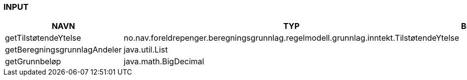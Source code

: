 
=== INPUT

[options="header", cols="10,10,10"]
|===
|NAVN|TYP|BESKRIVELSE
|getTilstøtendeYtelse|no.nav.foreldrepenger.beregningsgrunnlag.regelmodell.grunnlag.inntekt.TilstøtendeYtelse|
|getBeregningsgrunnlagAndeler|java.util.List|
|getGrunnbeløp|java.math.BigDecimal|
|===



